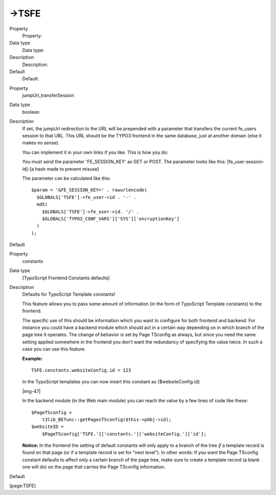 ﻿.. include:: Images.txt

.. ==================================================
.. FOR YOUR INFORMATION
.. --------------------------------------------------
.. -*- coding: utf-8 -*- with BOM.

.. ==================================================
.. DEFINE SOME TEXTROLES
.. --------------------------------------------------
.. role::   underline
.. role::   typoscript(code)
.. role::   ts(typoscript)
   :class:  typoscript
.. role::   php(code)


->TSFE
^^^^^^

.. ### BEGIN~OF~TABLE ###

.. container:: table-row

   Property
         Property:
   
   Data type
         Data type:
   
   Description
         Description:
   
   Default
         Default:


.. container:: table-row

   Property
         jumpUrl\_transferSession
   
   Data type
         boolean
   
   Description
         If set, the jumpUrl redirection to the URL will be prepended with a
         parameter that transfers the current fe\_users session to that URL.
         This URL should be the TYPO3 frontend in the same database, just at
         another domain (else it makes no sense).
         
         You can implement it in your own links if you like. This is how you
         do:
         
         You must send the parameter 'FE\_SESSION\_KEY' as GET or POST. The
         parameter looks like this: [fe\_user-session-id]-[a hash made to
         prevent misuse]
         
         The parameter can be calculated like this:
         
         ::
         
            $param = '&FE_SESSION_KEY=' . rawurlencode(
              $GLOBALS['TSFE']->fe_user->id . '-' . 
              md5(
                $GLOBALS['TSFE']->fe_user->id. '/' . 
                $GLOBALS['TYPO3_CONF_VARS']['SYS']['encryptionKey']
              )
            );
   
   Default


.. container:: table-row

   Property
         constants
   
   Data type
         [TypoScript Frontend Constants defaults]
   
   Description
         Defaults for TypoScript Template constants!
         
         This feature allows you to pass some amount of information (in the
         form of TypoScript Template constants) to the frontend.
         
         The specific use of this should be information which you want to
         configure for both frontend and backend. For instance you could have a
         backend module which should act in a certain way depending on in which
         branch of the page tree it operates. The change of behavior is set by
         Page TSconfig as always, but since you need the same setting applied
         somewhere in the frontend you don't want the redundancy of specifying
         the value twice. In such a case you can use this feature.
         
         **Example:**
         
         ::
         
            TSFE.constants.websiteConfig.id = 123
         
         In the TypoScript templates you can now insert this constant as
         {$websiteConfig.id}
         
         |img-47|
         
         In the backend module (in the Web main module) you can reach the value
         by a few lines of code like these:
         
         ::
         
            $PageTSconfig = 
                t3lib_BEfunc::getPagesTSconfig($this->pObj->id);
            $websiteID = 
                $PageTSconfig['TSFE.']['constants.']['websiteConfig.']['id'];
         
         **Notice:** In the frontend the setting of default constants will only
         apply to a branch of the tree  *if* a template record is found on that
         page (or if a template record is set for "next level"). In other
         words: If you want the Page TSconfig constant defaults to affect only
         a certain branch of the page tree, make sure to create a template
         record (a blank one will do) on the page that carries the Page
         TSconfig information.
   
   Default


.. ###### END~OF~TABLE ######

[page:TSFE]

